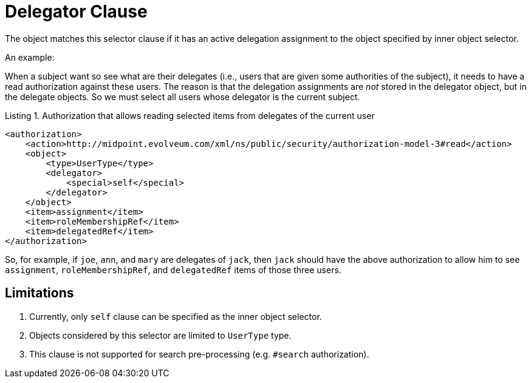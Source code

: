 = Delegator Clause

The object matches this selector clause if it has an active delegation assignment to the object specified by inner object selector.

An example:

When a subject want so see what are their delegates (i.e., users that are given some authorities of the subject), it needs to have a read authorization against these users.
The reason is that the delegation assignments are _not_ stored in the delegator object, but in the delegate objects.
So we must select all users whose delegator is the current subject.

.Listing 1. Authorization that allows reading selected items from delegates of the current user
[source,xml]
----
<authorization>
    <action>http://midpoint.evolveum.com/xml/ns/public/security/authorization-model-3#read</action>
    <object>
        <type>UserType</type>
        <delegator>
            <special>self</special>
        </delegator>
    </object>
    <item>assignment</item>
    <item>roleMembershipRef</item>
    <item>delegatedRef</item>
</authorization>
----

So, for example, if `joe`, `ann`, and `mary` are delegates of `jack`, then `jack` should have the above authorization to allow him to see `assignment`, `roleMembershipRef`, and `delegatedRef` items of those three users.

== Limitations

. Currently, only `self` clause can be specified as the inner object selector.
. Objects considered by this selector are limited to `UserType` type.
. This clause is not supported for search pre-processing (e.g. `#search` authorization).
